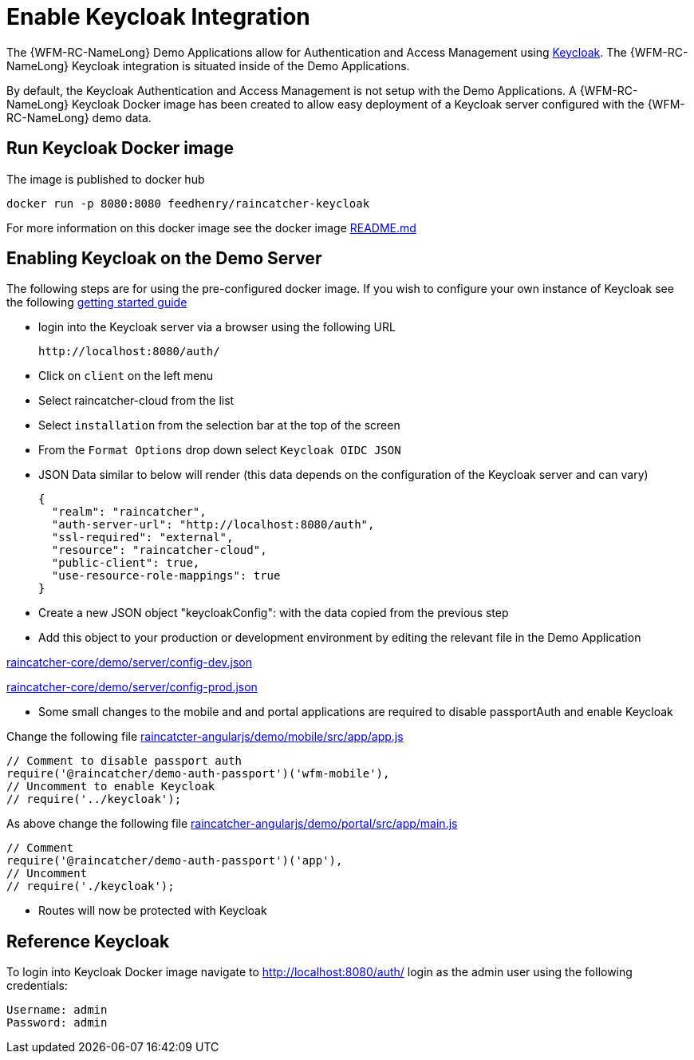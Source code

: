 [id='enable-keycloak-integration-{chapter}']
= Enable Keycloak Integration

The {WFM-RC-NameLong} Demo Applications allow for Authentication and Access Management using
link:http://www.keycloak.org/index.html[Keycloak].
The {WFM-RC-NameLong} Keycloak integration is situated inside of the Demo Applications.

By default, the Keycloak Authentication and Access Management is not setup with the Demo Applications.
A {WFM-RC-NameLong} Keycloak Docker image has been created to allow easy deployment of a Keycloak server configured
with the {WFM-RC-NameLong} demo data.

== Run Keycloak Docker image

The image is published to docker hub

    docker run -p 8080:8080 feedhenry/raincatcher-keycloak

For more information on this docker image see the docker image link:https://github.com/feedhenry-raincatcher/raincatcher-keycloak/blob/master/README.md[README.md]

[[enabling-the-keycloak-demo-server]]
== Enabling Keycloak on the Demo Server
The following steps are for using the pre-configured docker image. If you wish to configure your own
instance of Keycloak see the following link:https://keycloak.gitbooks.io/documentation/getting_started/topics/first-boot.html[getting started guide]

- login into the Keycloak server via a browser using the following URL

    http://localhost:8080/auth/

- Click on `client` on the left menu
- Select raincatcher-cloud from the list
- Select `installation` from the selection bar at the top of the screen
- From the `Format Options` drop down select `Keycloak OIDC JSON`
- JSON Data similar to below will render (this data depends on the configuration of the Keycloak server and can vary)

    {
      "realm": "raincatcher",
      "auth-server-url": "http://localhost:8080/auth",
      "ssl-required": "external",
      "resource": "raincatcher-cloud",
      "public-client": true,
      "use-resource-role-mappings": true
    }

- Create a new JSON object "keycloakConfig": with the data copied from the previous step
- Add this object to your production or development environment by editing the relevant file in the Demo Application

link:https://github.com/feedhenry-raincatcher/raincatcher-core/blob/master/demo/server/config-dev.json[raincatcher-core/demo/server/config-dev.json]

link:https://github.com/feedhenry-raincatcher/raincatcher-core/blob/master/demo/server/config-prod.json[raincatcher-core/demo/server/config-prod.json]

- Some small changes to the mobile and and portal applications are required to disable passportAuth and enable Keycloak

Change the following file link:https://github.com/feedhenry-raincatcher/raincatcher-angularjs/blob/master/demo/mobile/src/app/app.js[raincatcter-angularjs/demo/mobile/src/app/app.js]

    // Comment to disable passport auth
    require('@raincatcher/demo-auth-passport')('wfm-mobile'),
    // Uncomment to enable Keycloak
    // require('../keycloak');

As above change the following file link:https://github.com/feedhenry-raincatcher/raincatcher-angularjs/blob/master/demo/portal/src/app/main.js[raincatcher-angularjs/demo/portal/src/app/main.js]

    // Comment
    require('@raincatcher/demo-auth-passport')('app'),
    // Uncomment
    // require('./keycloak');


- Routes will now be protected with Keycloak

== Reference Keycloak

To login into Keycloak Docker image navigate to http://localhost:8080/auth/ login as the admin user using the following credentials:

    Username: admin
    Password: admin





